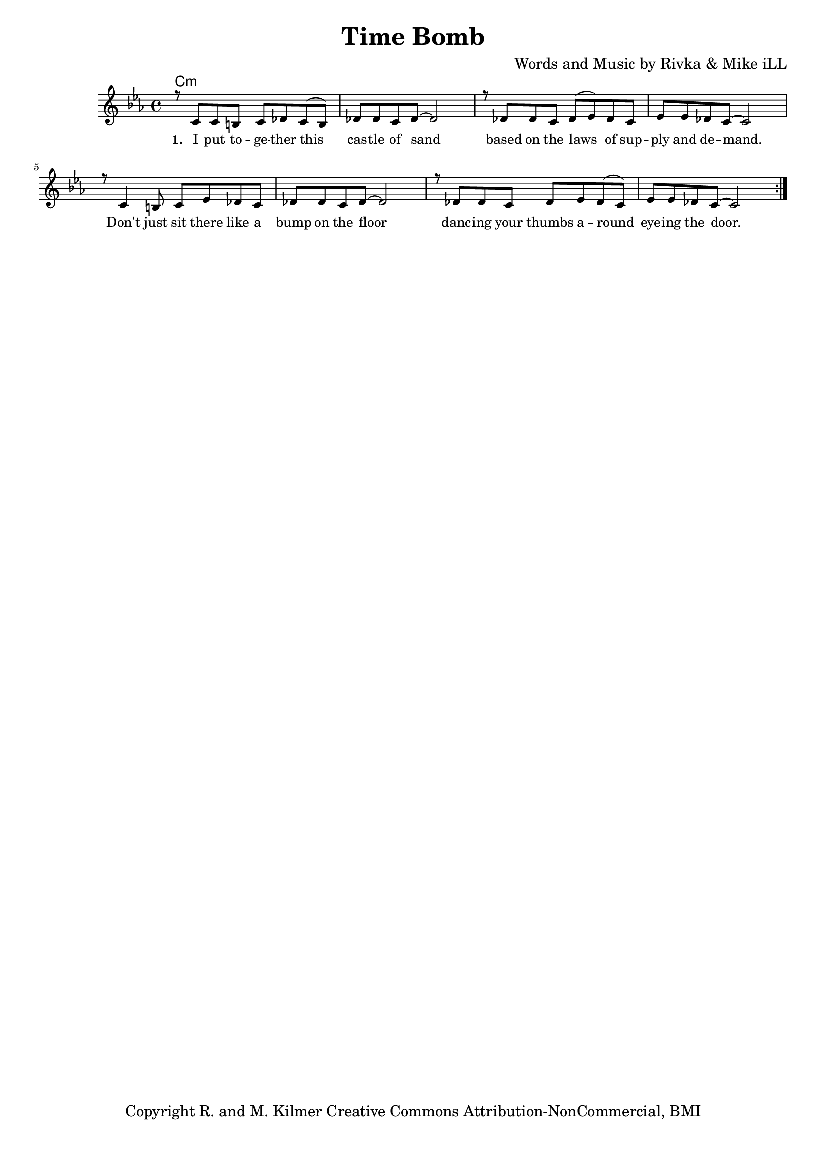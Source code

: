 \version "2.19.45"
\paper{ print-page-number = ##f bottom-margin = 0.5\in }

\header {
  title = "Time Bomb"
  composer = "Words and Music by Rivka & Mike iLL"
  tagline = "Copyright R. and M. Kilmer Creative Commons Attribution-NonCommercial, BMI"
}

melody = \relative c' {
  \clef treble
  \key c \minor
  \time 4/4 
  \set Score.voltaSpannerDuration = #(ly:make-moment 24/8)
	\new Voice = "words" {
		\voiceOne 
		\repeat volta 2 {
			r8 c c b c des c( b) | des des c des~ des2 | r8 des des c des( ees) des c | ees ees des c~ c2 | % I put together ... demand
			r8 c4 b8 c ees des c | des des c des~ des2 | r8 des des c des ees des( c) | ees ees des c~ c2 |
		}
	}
}


text =  \lyricmode {
      \set associatedVoice = "words"
	  \set stanza = #"1. "
		I put to -- ge -- ther this cas -- tle of sand based on the laws of sup -- ply and de -- mand.
		Don't just sit there like a bump on the floor danc -- ing your thumbs a -- round eye -- ing the door.
}


harmonies = \chordmode {
  	c:m
  	
}

\score {
  <<
    \new ChordNames {
      \set chordChanges = ##t
      \harmonies
    }
    \new Staff  {
    <<
    	\new Voice = "upper" { \melody }
    >>
  	}
  	\new Lyrics \lyricsto "words" \text
  >>
  
  
  \layout { 
   #(layout-set-staff-size 16)
   }
  \midi { 
  	\tempo 4 = 125
  }
  
}

%Additional Verses
\markup \fill-line {
\column {


" "
  }
}

